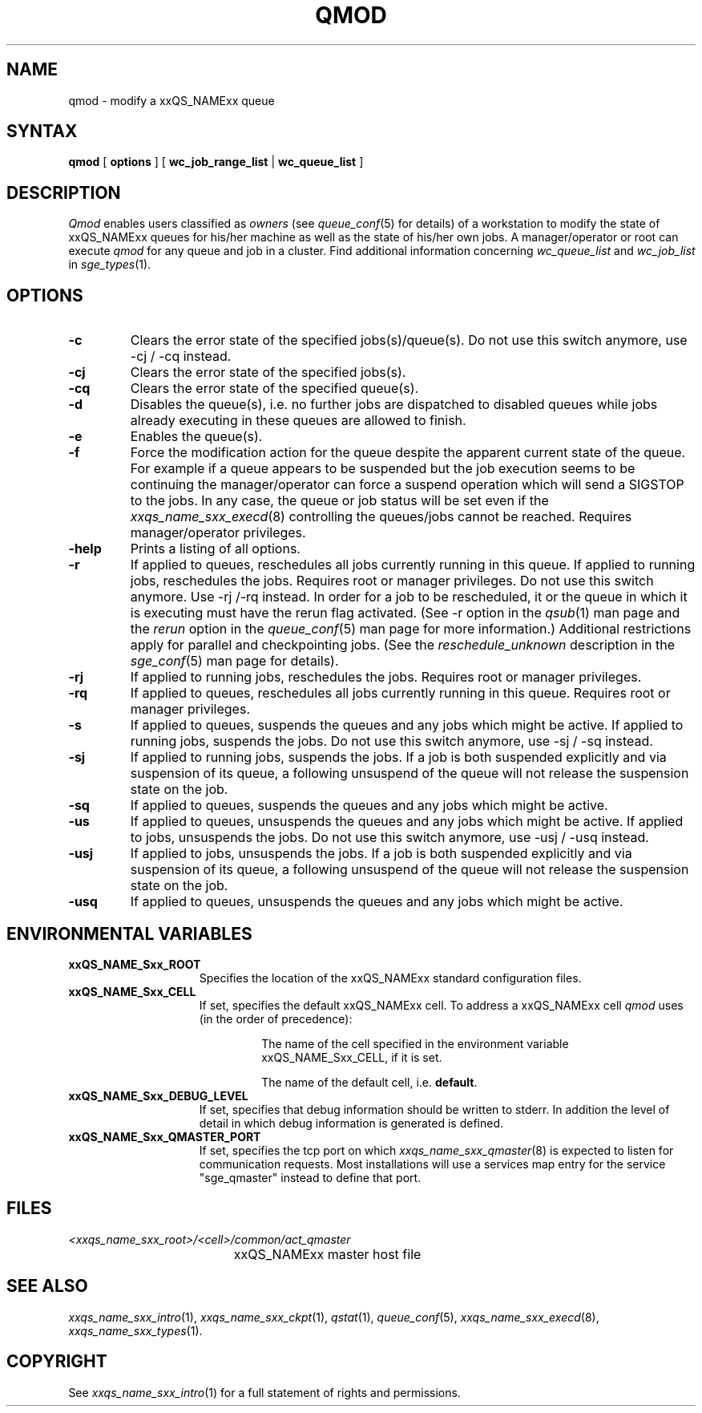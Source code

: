 '\" t
.\"___INFO__MARK_BEGIN__
.\"
.\" Copyright: 2004 by Sun Microsystems, Inc.
.\"
.\"___INFO__MARK_END__
.\"
.\" $RCSfile: qmod.1,v $     Last Update: $Date: 2005/11/23 21:44:05 $     Revision: $Revision: 1.18 $
.\"
.\"
.\" Some handy macro definitions [from Tom Christensen's man(1) manual page].
.\"
.de SB		\" small and bold
.if !"\\$1"" \\s-2\\fB\&\\$1\\s0\\fR\\$2 \\$3 \\$4 \\$5
..
.\"
.de T		\" switch to typewriter font
.ft CW		\" probably want CW if you don't have TA font
..
.\"
.de TY		\" put $1 in typewriter font
.if t .T
.if n ``\c
\\$1\c
.if t .ft P
.if n \&''\c
\\$2
..
.\"
.de M		\" man page reference
\\fI\\$1\\fR\\|(\\$2)\\$3
..
.TH QMOD 1 "$Date: 2005/11/23 21:44:05 $" "xxRELxx" "xxQS_NAMExx User Commands"
.SH NAME
qmod \- modify a xxQS_NAMExx queue
.\"
.SH SYNTAX
.B qmod
[
.B options
] [
.B wc_job_range_list
|
.B wc_queue_list
]
.PP
.SH DESCRIPTION
.I Qmod
enables users classified as \fIowners\fP (see
.M queue_conf 5
for details) of a workstation to modify
the state of xxQS_NAMExx queues for his/her machine as well
as the state of his/her own jobs.
A manager/operator or root can execute
.I qmod
for any queue and job in a cluster. Find additional information concerning
\fIwc_queue_list\fP and \fIwc_job_list\fP in
.M sge_types 1 .
.\"
.SH OPTIONS
.\"
.IP "\fB\-c\fP"
Clears the error state of the specified jobs(s)/queue(s).
Do not use this switch anymore, use -cj / -cq instead.
.IP "\fB\-cj\fP"
Clears the error state of the specified jobs(s).
.IP "\fB\-cq\fP"
Clears the error state of the specified queue(s).
.IP "\fB\-d\fP"
Disables the queue(s), i.e. no further jobs are dispatched to
disabled queues while jobs already executing in these queues
are allowed to finish.
.IP "\fB\-e\fP"
Enables the queue(s).
.IP "\fB\-f\fP"
Force the modification action for the queue despite the
apparent current state of the queue. For example if a queue
appears to be suspended but the job execution seems to be
continuing the manager/operator can force a suspend operation which
will send a SIGSTOP to the jobs. In any case, the queue or
job status will be set even if the
.M xxqs_name_sxx_execd 8
controlling the queues/jobs cannot be reached. Requires
manager/operator privileges.
.\"
.IP "\fB\-help\fP"
Prints a listing of all options.
.\"
.IP "\fB\-r\fP"
If applied to queues,
reschedules all jobs currently running in this queue.
If applied to running jobs, reschedules the jobs. Requires root or 
manager privileges. Do not use this switch anymore.  Use -rj /-rq
instead.  In order for a job to be rescheduled, it or the queue in
which it is executing must have the rerun flag activated.  (See -r
option in the
.M qsub 1
man page and the \fIrerun\fP option in the
.M queue_conf 5
man page for more information.)
Additional
restrictions apply for parallel and checkpointing jobs.  (See the
\fIreschedule_unknown\fP description in the
.M sge_conf 5
man page for details).
.\"
.IP "\fB\-rj\fP"
If applied to running jobs, reschedules the jobs. Requires root or 
manager privileges.
.\"
.IP "\fB\-rq\fP"
If applied to queues,
reschedules all jobs currently running in this queue.
Requires root or manager privileges.
.\"
.IP "\fB\-s\fP"
If applied to queues,
suspends the queues and any jobs which might
be active. If applied to running jobs, suspends the jobs. 
Do not use this switch anymore, use -sj / -sq instead.
.\"
.IP "\fB\-sj\fP"
If applied to running jobs, suspends the jobs. If a job is
both suspended explicitly and via suspension of its queue, a
following unsuspend of the queue will not release the suspension
state on the job.
.\"
.IP "\fB\-sq\fP"
If applied to queues,
suspends the queues and any jobs which might
be active. 
.\"
.IP "\fB\-us\fP"
If applied to queues,
unsuspends the queues and any jobs which might
be active. If applied to jobs, unsuspends the jobs. Do not use
this switch anymore, use -usj / -usq instead.
.\"
.IP "\fB\-usj\fP"
If applied to jobs, unsuspends the jobs. If a job is
both suspended explicitly and via suspension of its queue, a
following unsuspend of the queue will not release the suspension
state on the job.
.\"
.IP "\fB\-usq\fP"
If applied to queues,
unsuspends the queues and any jobs which might
be active. 
.\"
.SH "ENVIRONMENTAL VARIABLES"
.\" 
.IP "\fBxxQS_NAME_Sxx_ROOT\fP" 1.5i
Specifies the location of the xxQS_NAMExx standard configuration
files.
.\"
.IP "\fBxxQS_NAME_Sxx_CELL\fP" 1.5i
If set, specifies the default xxQS_NAMExx cell. To address a xxQS_NAMExx
cell
.I qmod
uses (in the order of precedence):
.sp 1
.RS
.RS
The name of the cell specified in the environment 
variable xxQS_NAME_Sxx_CELL, if it is set.
.sp 1
The name of the default cell, i.e. \fBdefault\fP.
.sp 1
.RE
.RE
.\"
.IP "\fBxxQS_NAME_Sxx_DEBUG_LEVEL\fP" 1.5i
If set, specifies that debug information
should be written to stderr. In addition the level of
detail in which debug information is generated is defined.
.\"
.IP "\fBxxQS_NAME_Sxx_QMASTER_PORT\fP" 1.5i
If set, specifies the tcp port on which
.M xxqs_name_sxx_qmaster 8
is expected to listen for communication requests.
Most installations will use a services map entry for the
service "sge_qmaster" instead to define that port.
.\"
.\"
.SH FILES
.nf
.ta \w'<xxqs_name_sxx_root>/     'u
\fI<xxqs_name_sxx_root>/<cell>/common/act_qmaster\fP
	xxQS_NAMExx master host file
.fi
.\"
.\"
.SH "SEE ALSO"
.M xxqs_name_sxx_intro 1 ,
.M xxqs_name_sxx_ckpt 1 ,
.M qstat 1 ,
.M queue_conf 5 ,
.M xxqs_name_sxx_execd 8 ,
.M xxqs_name_sxx_types 1 .
.\"
.\"
.SH "COPYRIGHT"
See
.M xxqs_name_sxx_intro 1
for a full statement of rights and permissions.
